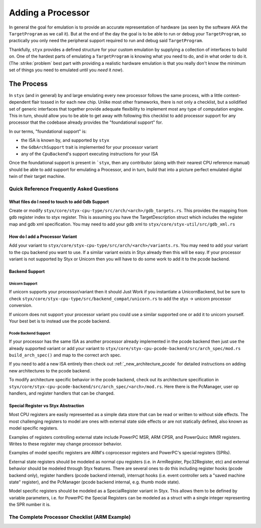 .. _adding_processor:

Adding a Processor
##################

In general the goal for emulation is to provide an accurate representation of hardware (as seen
by the software AKA the ``TargetProgram`` as we call it). But at the end of the day the goal is
to be able to run or debug your ``TargetProgram``, so practically you only need the peripheral
support required to run and debug said ``TargetProgram``.

Thankfully, ``styx`` provides a defined structure for your custom emulation by supplying a collection
of interfaces to build on. One of the hardest parts of emulating a ``TargetProgram`` is knowing
what you need to do, and in what order to do it. (The :strike:`problem` best part with providing a
realistic hardware emulation is that you really don't know the minimum set of things you need
to emulated until you *need* it *now*).

The Process
***********

In ``styx`` (and in general) by and large emulating every new processor follows the same process,
with a little context-dependent flair tossed in for each new chip. Unlike most other frameworks,
there is not only a checklist, but a solidified set of generic interfaces that together provide
adequate flexibility to implement most any type of computation engine. This in turn, should allow
you to be able to get away with following this checklist to add processor support for any processor
that the codebase already provides the "foundational support" for.

In our terms, "foundational support" is:

* the ISA is known by, and supported by ``styx``
* the ``GdbArchSupport`` trait is implemented for your processor variant
* any of the ``CpuBackend``'s support executing instructions for your ISA

Once the foundational support is present in ```styx``, then any contributor (along with their
nearest CPU reference manual) should be able to add support for emulating a Processor, and in
turn, build that into a picture perfect emulated digital twin of their target machine.


Quick Reference Frequently Asked Questions
==========================================

What files do I need to touch to add Gdb Support
------------------------------------------------

Create or modify ``styx/core/styx-cpu-type/src/arch/<arch>/gdb_targets.rs``.
This provides the mapping from gdb register index to styx register. This is
assuming you have the TargetDescription struct which includes the register map
and gdb xml specification. You may need to add your gdb xml to
``styx/core/styx-util/src/gdb_xml.rs``

How do I add a Processor Variant
--------------------------------

Add your variant to ``styx/core/styx-cpu-type/src/arch/<arch>/variants.rs``.
You may need to add your variant to the cpu backend you want to use. If a
similar variant exists in Styx already then this will be easy. If your
processor variant is not supported by Styx or Unicorn then you will have to do
some work to add it to the pcode backend.

Backend Support
---------------

Unicorn Support
"""""""""""""""

If unicorn supports your processor/variant then it should Just Work if you
instantiate a UnicornBackend, but be sure to check
``styx/core/styx-cpu-type/src/backend_compat/unicorn.rs`` to add the styx ->
unicorn processor conversion.

If unicorn does not support your processor variant you could use a similar
supported one or add it to unicorn yourself. Your best bet is to instead use
the pcode backend.

Pcode Backend Support
"""""""""""""""""""""

If your processor has the same ISA as another processor already implemented in
the pcode backend then just use the already supported variant or add your
variant to ``styx/core/styx-cpu-pcode-backend/src/arch_spec/mod.rs``
``build_arch_spec()`` and map to the correct arch spec.

If you need to add a new ISA entirely then check out
:ref:`_new_architecture_pcode` for detailed instructions on adding new
architectures to the pcode backend.

To modify architecture specific behavior in the pcode backend, check out its
architecture specification in
``styx/core/styx-cpu-pcode-backend/src/arch_spec/<arch>/mod.rs``. Here there is
the PcManager, user op handlers, and register handlers that can be changed.

Special Register vs Styx Abstraction
------------------------------------

Most CPU registers are easily represented as a simple data store that can be
read or written to without side effects. The most challenging registers to
model are ones with external state side effects or are not statically defined,
also known as model specific registers.

Examples of registers controlling external state include PowerPC MSR, ARM CPSR,
and PowerQuicc IMMR registers. Writes to these register may change processor
behavior.

Examples of model specific registers are ARM's coprocessor registers and
PowerPC's special registers (SPRs).

External state registers should be modeled as normal cpu registers (i.e. in
ArmRegister, Ppc32Register, etc) and external behavior should be modeled
through Styx features. There are several ones to do this including register
hooks (pcode backend only), register handlers (pcode backend internal),
interrupt hooks (i.e. event controller sets a "saved machine state"
register), and the PcManager (pcode backend internal, e.g. thumb mode state).

Model specific registers should be modeled as a SpecialRegister variant in
Styx. This allows them to be defined by variable parameters, i.e. for PowerPC
the Special Registers can be modeled as a struct with a single integer
representing the SPR number it is.


The Complete Processor Checklist (ARM Example)
==============================================

.. task-list::
    :name: Processor Checklist
    :custom:

    1. [x] ``styx-cpu`` ISA support
    2. [x] ``styx-cpu::GdbArchSupport`` ISA support
    3. [x] A ``CpuBackend`` supports your ISA
    4. [ ] Implement ``ProcessorImpl`` trait inside your new processor definition crate
    5. [ ] Interrupt Controller (``EventController`` in ``styx``-terms) implemented

        We have implemented a couple common ARM interrupt controllers, namely
        support for ``ARM Cortex-M`` (``NVIC``), and some ``ARM Cortex-A/R`` (``GIC``).

        .. task-list::
            :custom:

            + [x] ``NVIC``
            + [x] ``GICv1``
            + [ ] ``GICv2``
            + [ ] ``GICv3``
            + [ ] ``GICv4``
            + [ ] ``VIC`` (aka ``PrimeCell VIC``)


    6. [ ] Create new baseline End to End (E2E) tests in ``styx-integration-tests/tests``
    7. [ ] Create behavior tests for the E2E test suite

        TBD integration + e2e test guide (see ``./styx-integration-tests`` in the interim)

        .. task-list::
            :custom:

            + [ ] Simple ``while (true);`` spinning.

            This tests that input files can load, and that ``styx-trace`` events can be emitted

            + [ ] More as needed + peripherals are implemented

    8. [ ] Implement peripherals (TBD peripherals + devices guide)

        This step is definitely the most arduous, and ill-defined of all the steps.
        In general you don't want to waste time emulating hardware you aren't going to need,
        and you are going to take some liberties with emulation because ``styx`` is not
        real hardware and is confined by the same constraints.

        As ``styx`` continues to mature we will unify peripheral events for ``styx-trace``
        in order to provide a cleaner, more auto-magic test suite generation for peripherals
        and interactions between them. For now, make sure that the process for peripheral
        emulation is documented to reference which manuals and specification sections are
        referenced for which part, and reasoning behind omitting emulated behavior for
        one feature or another.

        **IN GENERAL**, the order of peripherals you want to implement is:

        - Clocks/Timers
        - GPIO
        - I2C
        - UART
        - SPI
        - any others needed

        This roughly follows "least complex first," and also generally follows many RTOS/OS
        boot patterns. So in theory you will be able to emulate your target program further
        and further as you emulate more.

        It will also significantly help you (and your sanity) if you create test binaries
        to utilize your emulated hardware as you go along. See (TDB ref link) "adding test
        binaries" for more information.
